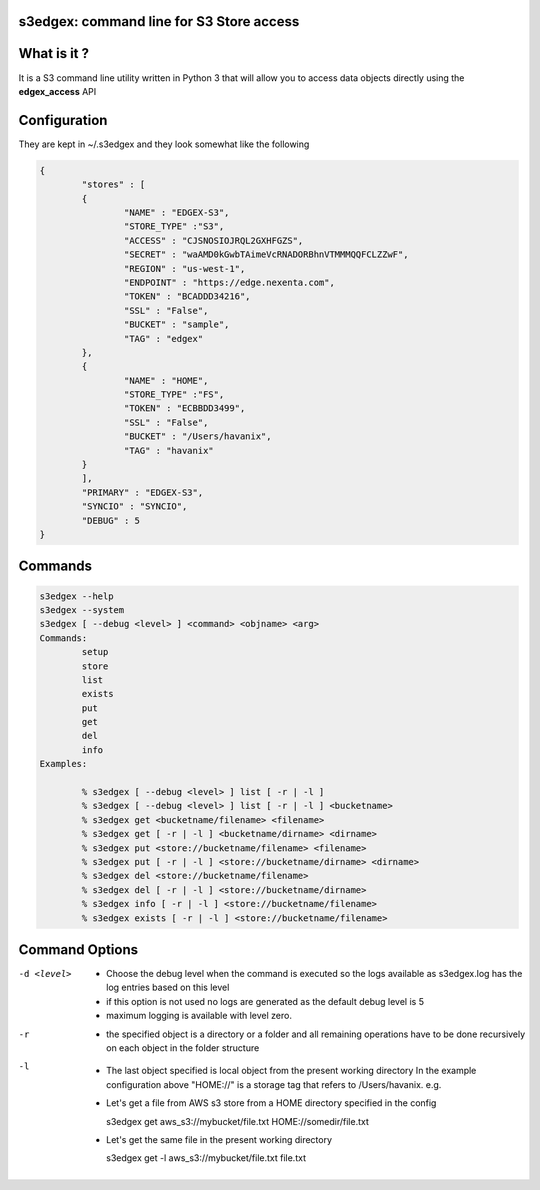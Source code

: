 s3edgex: command line for S3 Store access
------------------------------------------

What is it ?
------------

It is a S3 command line utility written in Python 3 that will allow you to 
access data objects directly using the **edgex_access** API 

Configuration
-------------

They are kept in ~/.s3edgex and they look somewhat like the following

.. code-block:: json

        {
	        "stores" : [ 
	        {
		        "NAME" : "EDGEX-S3",
		        "STORE_TYPE" :"S3",
		        "ACCESS" : "CJSNOSIOJRQL2GXHFGZS",
		        "SECRET" : "waAMD0kGwbTAimeVcRNADORBhnVTMMMQQFCLZZwF",
		        "REGION" : "us-west-1",
		        "ENDPOINT" : "https://edge.nexenta.com",
		        "TOKEN" : "BCADDD34216",
		        "SSL" : "False",
		        "BUCKET" : "sample",
		        "TAG" : "edgex"
	        },
	        {
		        "NAME" : "HOME",
		        "STORE_TYPE" :"FS",
		        "TOKEN" : "ECBBDD3499",
		        "SSL" : "False",
		        "BUCKET" : "/Users/havanix",
		        "TAG" : "havanix"
	        }
	        ],
	        "PRIMARY" : "EDGEX-S3",
                "SYNCIO" : "SYNCIO",
	        "DEBUG" : 5
        }

Commands
--------
.. code-block:: sh

        s3edgex --help
        s3edgex --system
        s3edgex [ --debug <level> ] <command> <objname> <arg>
        Commands:
                setup
                store
                list
                exists
                put
                get
                del
                info
        Examples:

                % s3edgex [ --debug <level> ] list [ -r | -l ]
                % s3edgex [ --debug <level> ] list [ -r | -l ] <bucketname>
                % s3edgex get <bucketname/filename> <filename>
                % s3edgex get [ -r | -l ] <bucketname/dirname> <dirname>
                % s3edgex put <store://bucketname/filename> <filename>
                % s3edgex put [ -r | -l ] <store://bucketname/dirname> <dirname>
                % s3edgex del <store://bucketname/filename>
                % s3edgex del [ -r | -l ] <store://bucketname/dirname>
                % s3edgex info [ -r | -l ] <store://bucketname/filename>
                % s3edgex exists [ -r | -l ] <store://bucketname/filename>

Command Options
---------------

-d <level>
        - Choose the debug level when the command is executed so the logs 
          available as s3edgex.log has the log entries based on this level 
        - if this option is not used no logs are generated as the default debug
          level is 5
        - maximum logging is available with level zero.

-r
        - the specified object is a directory or a folder and all remaining operations
          have to be done recursively on each object in the folder structure

-l
        - The last object specified is local object from the present working directory 
          In the example configuration above "HOME://" is a storage tag that refers to 
          /Users/havanix. e.g.

        - Let's get a file from AWS s3 store from a HOME directory specified in the config

          s3edgex get aws_s3://mybucket/file.txt HOME://somedir/file.txt

        - Let's get the same file in the present working directory 

          s3edgex get -l aws_s3://mybucket/file.txt file.txt

